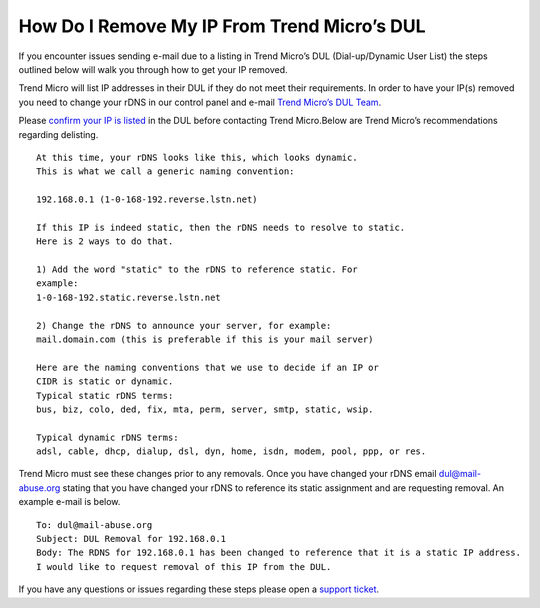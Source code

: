 How Do I Remove My IP From Trend Micro’s DUL
============================================

If you encounter issues sending e-mail due to a listing in Trend Micro’s DUL
(Dial-up/Dynamic User List) the steps outlined below will walk you through how
to get your IP removed.

Trend Micro will list IP addresses in their DUL if they do not meet their
requirements. In order to have your IP(s) removed you need to change your rDNS
in our control panel and e-mail `Trend Micro’s DUL Team <dul@mail-abuse.org>`_.

Please `confirm your IP is listed <https://www.ers.trendmicro.com/reputations/index>`_
in the DUL before contacting Trend Micro.Below are Trend Micro’s
recommendations regarding delisting.

::

 At this time, your rDNS looks like this, which looks dynamic.
 This is what we call a generic naming convention:

 192.168.0.1 (1-0-168-192.reverse.lstn.net)

 If this IP is indeed static, then the rDNS needs to resolve to static.
 Here is 2 ways to do that.

 1) Add the word "static" to the rDNS to reference static. For
 example:
 1-0-168-192.static.reverse.lstn.net

 2) Change the rDNS to announce your server, for example:
 mail.domain.com (this is preferable if this is your mail server)

 Here are the naming conventions that we use to decide if an IP or
 CIDR is static or dynamic.
 Typical static rDNS terms:
 bus, biz, colo, ded, fix, mta, perm, server, smtp, static, wsip.

 Typical dynamic rDNS terms:
 adsl, cable, dhcp, dialup, dsl, dyn, home, isdn, modem, pool, ppp, or res.

Trend Micro must see these changes prior to any removals. Once you have changed
your rDNS email dul@mail-abuse.org stating that you have changed your rDNS to
reference its static assignment and are requesting removal. An example e-mail
is below.

::

 To: dul@mail-abuse.org
 Subject: DUL Removal for 192.168.0.1
 Body: The RDNS for 192.168.0.1 has been changed to reference that it is a static IP address.
 I would like to request removal of this IP from the DUL.

If you have any questions or issues regarding these steps please open a `support ticket
<https://one.limestonenetworks.com/support/newticket.html>`_.

.. disqus::
